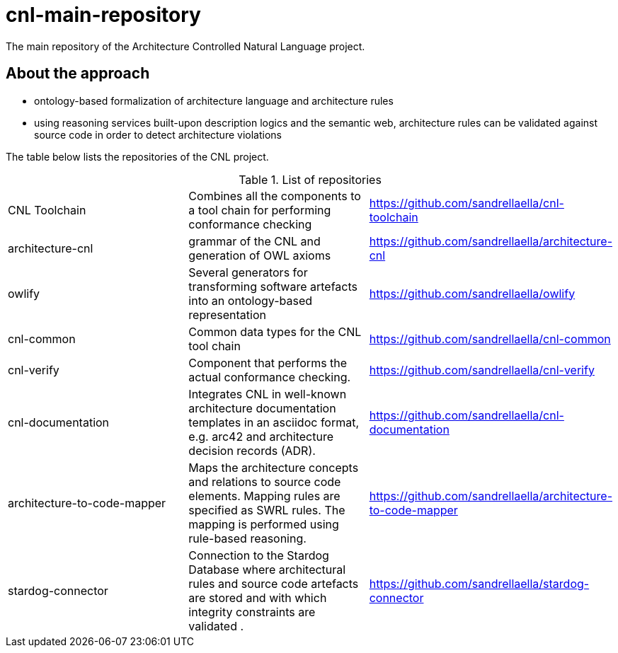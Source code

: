 # cnl-main-repository
The main repository of the Architecture Controlled Natural Language project.

## About the approach

- ontology-based formalization of architecture language and architecture rules
- using reasoning services built-upon description logics and the semantic web, architecture rules can be validated against source code in order to detect architecture violations

The table below lists the repositories of the CNL project.

.List of repositories
|===
| CNL Toolchain  | Combines all the components to a tool chain for performing conformance checking | https://github.com/sandrellaella/cnl-toolchain[^]
| architecture-cnl | grammar of the CNL and generation of OWL axioms | https://github.com/sandrellaella/architecture-cnl[^]
| owlify  | Several generators for transforming software artefacts into an ontology-based representation | https://github.com/sandrellaella/owlify[^]
| cnl-common  | Common data types for the CNL tool chain | https://github.com/sandrellaella/cnl-common[^]
| cnl-verify  | Component that performs the actual conformance checking. | https://github.com/sandrellaella/cnl-verify[^]
| cnl-documentation  | Integrates CNL in well-known architecture documentation templates in an asciidoc format, e.g. arc42 and architecture decision records (ADR).| https://github.com/sandrellaella/cnl-documentation[^]
| architecture-to-code-mapper | Maps the architecture concepts and relations to source code elements. Mapping rules are specified as SWRL rules. The mapping is performed using rule-based reasoning. | https://github.com/sandrellaella/architecture-to-code-mapper[^]
| stardog-connector | Connection to the Stardog Database where architectural rules and source code artefacts are stored and with which integrity constraints are validated . | https://github.com/sandrellaella/stardog-connector[^]
|===
